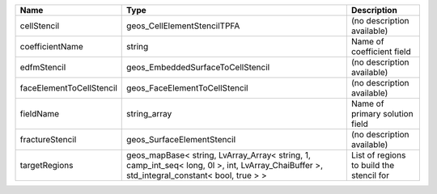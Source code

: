

======================== ========================================================================================================================================== ======================================== 
Name                     Type                                                                                                                                       Description                              
======================== ========================================================================================================================================== ======================================== 
cellStencil              geos_CellElementStencilTPFA                                                                                                                (no description available)               
coefficientName          string                                                                                                                                     Name of coefficient field                
edfmStencil              geos_EmbeddedSurfaceToCellStencil                                                                                                          (no description available)               
faceElementToCellStencil geos_FaceElementToCellStencil                                                                                                              (no description available)               
fieldName                string_array                                                                                                                               Name of primary solution field           
fractureStencil          geos_SurfaceElementStencil                                                                                                                 (no description available)               
targetRegions            geos_mapBase< string, LvArray_Array< string, 1, camp_int_seq< long, 0l >, int, LvArray_ChaiBuffer >, std_integral_constant< bool, true > > List of regions to build the stencil for 
======================== ========================================================================================================================================== ======================================== 


